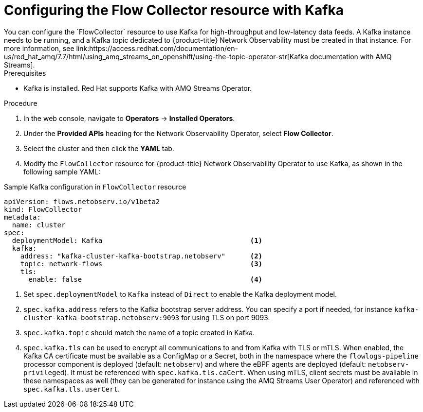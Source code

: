 // Module included in the following assemblies:

// * networking/network_observability/configuring-operators.adoc

:_mod-docs-content-type: PROCEDURE
[id="network-observability-flowcollector-kafka-config_{context}"]
= Configuring the Flow Collector resource with Kafka
You can configure the `FlowCollector` resource to use Kafka for high-throughput and low-latency data feeds. A Kafka instance needs to be running, and a Kafka topic dedicated to {product-title} Network Observability must be created in that instance. For more information, see link:https://access.redhat.com/documentation/en-us/red_hat_amq/7.7/html/using_amq_streams_on_openshift/using-the-topic-operator-str[Kafka documentation with AMQ Streams].

.Prerequisites
* Kafka is installed. Red Hat supports Kafka with AMQ Streams Operator.

.Procedure
. In the web console, navigate to *Operators* → *Installed Operators*.

. Under the *Provided APIs* heading for the Network Observability Operator, select *Flow Collector*.

. Select the cluster and then click the *YAML* tab.

. Modify the `FlowCollector` resource for {product-title} Network Observability Operator to use Kafka, as shown in the following sample YAML:

.Sample Kafka configuration in `FlowCollector` resource
[source, yaml]
----
apiVersion: flows.netobserv.io/v1beta2
kind: FlowCollector
metadata:
  name: cluster
spec:
  deploymentModel: Kafka                                    <1>
  kafka:
    address: "kafka-cluster-kafka-bootstrap.netobserv"      <2>
    topic: network-flows                                    <3>
    tls:
      enable: false                                         <4>
----
<1> Set `spec.deploymentModel` to `Kafka` instead of `Direct` to enable the Kafka deployment model.
<2> `spec.kafka.address` refers to the Kafka bootstrap server address. You can specify a port if needed, for instance `kafka-cluster-kafka-bootstrap.netobserv:9093` for using TLS on port 9093.
<3> `spec.kafka.topic` should match the name of a topic created in Kafka.
<4> `spec.kafka.tls` can be used to encrypt all communications to and from Kafka with TLS or mTLS. When enabled, the Kafka CA certificate must be available as a ConfigMap or a Secret, both in the namespace where the `flowlogs-pipeline` processor component is deployed (default: `netobserv`) and where the eBPF agents are deployed (default: `netobserv-privileged`). It must be referenced with `spec.kafka.tls.caCert`. When using mTLS, client secrets must be available in these namespaces as well (they can be generated for instance using the AMQ Streams User Operator) and referenced with `spec.kafka.tls.userCert`.